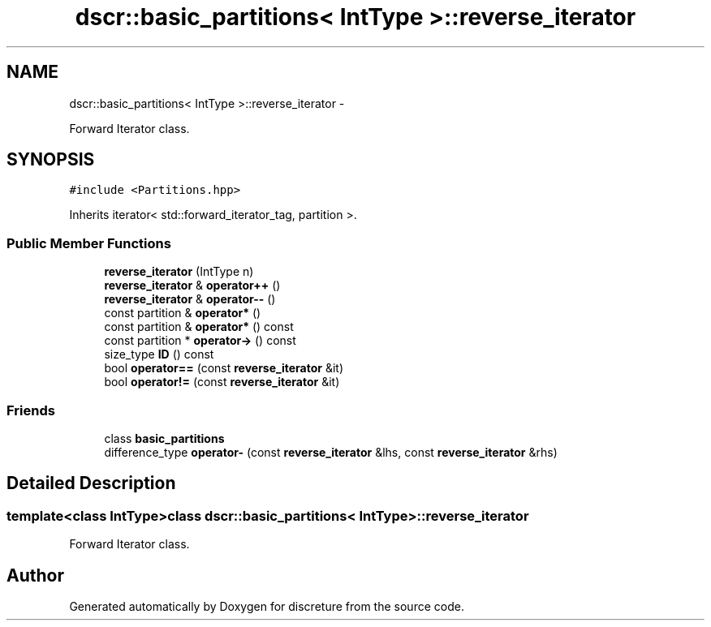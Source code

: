 .TH "dscr::basic_partitions< IntType >::reverse_iterator" 3 "Sun Feb 28 2016" "Version 1" "discreture" \" -*- nroff -*-
.ad l
.nh
.SH NAME
dscr::basic_partitions< IntType >::reverse_iterator \- 
.PP
Forward Iterator class\&.  

.SH SYNOPSIS
.br
.PP
.PP
\fC#include <Partitions\&.hpp>\fP
.PP
Inherits iterator< std::forward_iterator_tag, partition >\&.
.SS "Public Member Functions"

.in +1c
.ti -1c
.RI "\fBreverse_iterator\fP (IntType n)"
.br
.ti -1c
.RI "\fBreverse_iterator\fP & \fBoperator++\fP ()"
.br
.ti -1c
.RI "\fBreverse_iterator\fP & \fBoperator--\fP ()"
.br
.ti -1c
.RI "const partition & \fBoperator*\fP ()"
.br
.ti -1c
.RI "const partition & \fBoperator*\fP () const "
.br
.ti -1c
.RI "const partition * \fBoperator->\fP () const "
.br
.ti -1c
.RI "size_type \fBID\fP () const "
.br
.ti -1c
.RI "bool \fBoperator==\fP (const \fBreverse_iterator\fP &it)"
.br
.ti -1c
.RI "bool \fBoperator!=\fP (const \fBreverse_iterator\fP &it)"
.br
.in -1c
.SS "Friends"

.in +1c
.ti -1c
.RI "class \fBbasic_partitions\fP"
.br
.ti -1c
.RI "difference_type \fBoperator-\fP (const \fBreverse_iterator\fP &lhs, const \fBreverse_iterator\fP &rhs)"
.br
.in -1c
.SH "Detailed Description"
.PP 

.SS "template<class IntType>class dscr::basic_partitions< IntType >::reverse_iterator"
Forward Iterator class\&. 

.SH "Author"
.PP 
Generated automatically by Doxygen for discreture from the source code\&.
